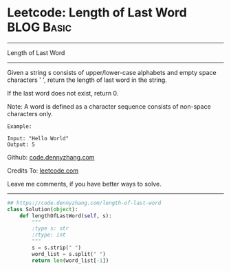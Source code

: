 * Leetcode: Length of Last Word                                              :BLOG:Basic:
#+STARTUP: showeverything
#+OPTIONS: toc:nil \n:t ^:nil creator:nil d:nil
:PROPERTIES:
:type:     string
:END:
---------------------------------------------------------------------
Length of Last Word
---------------------------------------------------------------------
Given a string s consists of upper/lower-case alphabets and empty space characters ' ', return the length of last word in the string.

If the last word does not exist, return 0.

Note: A word is defined as a character sequence consists of non-space characters only.
#+BEGIN_EXAMPLE
Example:

Input: "Hello World"
Output: 5
#+END_EXAMPLE

Github: [[https://github.com/dennyzhang/code.dennyzhang.com/tree/master/problems/length-of-last-word][code.dennyzhang.com]]

Credits To: [[https://leetcode.com/problems/length-of-last-word/description/][leetcode.com]]

Leave me comments, if you have better ways to solve.
---------------------------------------------------------------------

#+BEGIN_SRC python
## https://code.dennyzhang.com/length-of-last-word
class Solution(object):
    def lengthOfLastWord(self, s):
        """
        :type s: str
        :rtype: int
        """
        s = s.strip(" ")
        word_list = s.split(" ")
        return len(word_list[-1])
#+END_SRC

#+BEGIN_HTML
<div style="overflow: hidden;">
<div style="float: left; padding: 5px"> <a href="https://www.linkedin.com/in/dennyzhang001"><img src="https://www.dennyzhang.com/wp-content/uploads/sns/linkedin.png" alt="linkedin" /></a></div>
<div style="float: left; padding: 5px"><a href="https://github.com/dennyzhang"><img src="https://www.dennyzhang.com/wp-content/uploads/sns/github.png" alt="github" /></a></div>
<div style="float: left; padding: 5px"><a href="https://www.dennyzhang.com/slack" target="_blank" rel="nofollow"><img src="https://www.dennyzhang.com/wp-content/uploads/sns/slack.png" alt="slack"/></a></div>
</div>
#+END_HTML

